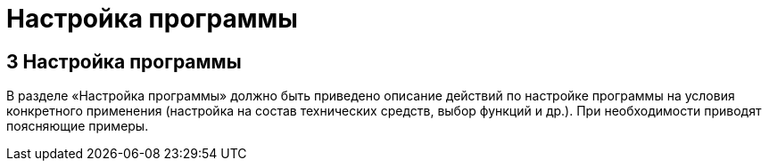 = Настройка программы

== 3 Настройка программы ==
В разделе «Настройка программы» должно быть приведено описание действий по настройке программы на условия конкретного применения (настройка на состав технических средств, выбор функций и др.). При необходимости приводят поясняющие примеры. 